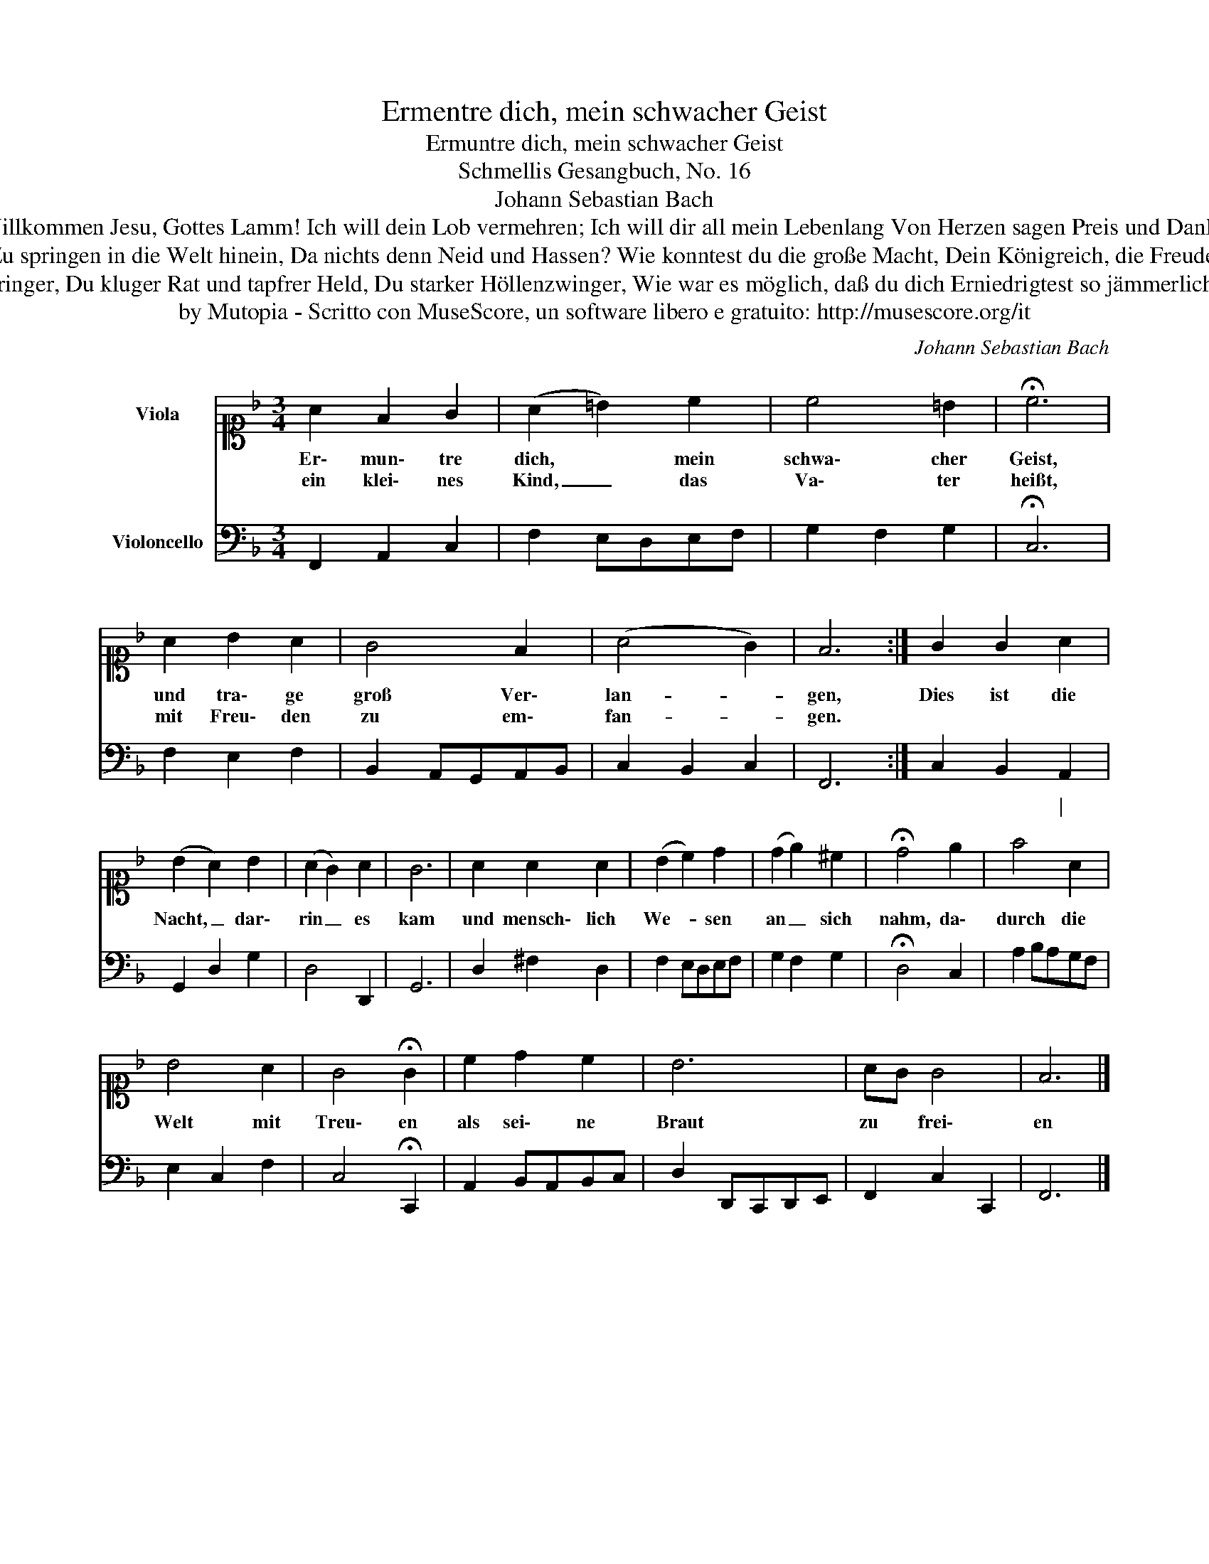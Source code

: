 X:1
T:Ermentre dich, mein schwacher Geist
T:Ermuntre dich, mein schwacher Geist
T:Schmellis Gesangbuch, No. 16
T:Johann Sebastian Bach
T:Willkommen süßer Bräutigam, Du König aller Ehren! Willkommen Jesu, Gottes Lamm! Ich will dein Lob vermehren; Ich will dir all mein Lebenlang Von Herzen sagen Preis und Dank, Daß du, da wir verloren, Für uns bist Mensch geboren.
T:O großer Gott, wie konnt es sein, Dein Himmelreich zu lassen, Zu springen in die Welt hinein, Da nichts denn Neid und Hassen? Wie konntest du die große Macht, Dein Königreich, die Freudenpracht, Ja solch ein herrlichs Leben Für deine Feind hingeben?
T:Du Fürst und Herrscher dieser Welt, Du Friedenswiederbringer, Du kluger Rat und tapfrer Held, Du starker Höllenzwinger, Wie war es möglich, daß du dich Erniedrigtest so jämmerlich, Als wärest du im Orden Der Bettler Mensch geworden?
T:by Mutopia - Scritto con MuseScore, un software libero e gratuito: http://musescore.org/it
C:Johann Sebastian Bach
Z:by Mutopia - Scritto con MuseScore, un software libero e gratuito: http://musescore.org/it
%%score 1 2
L:1/8
M:3/4
K:F
V:1 alto1 nm="Viola"
V:2 bass nm="Violoncello"
V:1
 A2 F2 G2 | (A2 =B2) c2 | c4 =B2 | !fermata!c6 | A2 B2 A2 | G4 F2 | (A4 G2) | F6 :| G2 G2 A2 | %9
w: Er\- mun\- tre|dich, * mein|schwa\- cher|Geist,|und tra\- ge|groß Ver\-|lan- *|gen,|Dies ist die|
w: ein klei\- nes|Kind, _ das|Va\- ter|heißt,|mit Freu\- den|zu em\-|fan- *|gen.||
 (B2 A2) B2 | (A2 G2) A2 | G6 | A2 A2 A2 | (B2 c2) d2 | (d2 e2) ^c2 | !fermata!d4 e2 | f4 A2 | %17
w: Nacht, _ dar\-|rin _ es|kam|und mensch\- lich|We- * sen|an _ sich|nahm, da\-|durch die|
w: ||||||||
 B4 A2 | G4 !fermata!G2 | c2 d2 c2 | B6 | AG G4 | F6 |] %23
w: Welt mit|Treu\- en|als sei\- ne|Braut|zu * frei\-|en|
w: ||||||
V:2
 F,,2 A,,2 C,2 | F,2 E,D,E,F, | G,2 F,2 G,2 | !fermata!C,6 | F,2 E,2 F,2 | B,,2 A,,G,,A,,B,, | %6
w: ||||||
 C,2 B,,2 C,2 | F,,6 :| C,2 B,,2 A,,2 | G,,2 D,2 G,2 | D,4 D,,2 | G,,6 | D,2 ^F,2 D,2 | %13
w: ||* * \|||||
 F,2 E,D,E,F, | G,2 F,2 G,2 | !fermata!D,4 C,2 | A,2 B,A,G,F, | E,2 C,2 F,2 | C,4 !fermata!C,,2 | %19
w: ||||||
 A,,2 B,,A,,B,,C, | D,2 D,,C,,D,,E,, | F,,2 C,2 C,,2 | F,,6 |] %23
w: ||||

